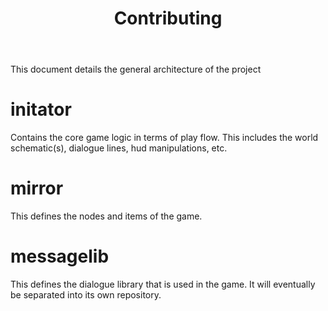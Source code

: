 #+TITLE: Contributing

This document details the general architecture of the project
* initator
Contains the core game logic in terms of play flow. This includes the world schematic(s), dialogue lines, hud manipulations, etc.
* mirror
This defines the nodes and items of the game.
* messagelib
This defines the dialogue library that is used in the game. It will eventually be separated into its own repository.
